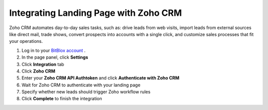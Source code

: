 =====================
Integrating Landing Page with Zoho CRM
=====================

Zoho CRM automates day-to-day sales tasks, such as: drive leads from web visits, import leads from external sources like direct mail, trade shows, convert prospects into accounts with a single click, and customize sales processes that fit your operations.



1. Log in to your `BitBlox account <https://www.bitblox.me//>`__ .
2. In the page panel, click **Settings**
3. Click **Integration** tab
4. Click **Zoho CRM**
5. Enter your **Zoho CRM API Authtoken** and click **Authenticate with Zoho CRM**
6. Wait for Zoho CRM to authenticate with your landing page
7. Specify whether new leads should trigger Zoho workflow rules
8. Click **Complete** to finish the integration



